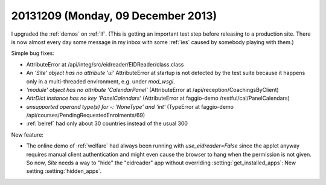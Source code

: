 ===================================
20131209 (Monday, 09 December 2013)
===================================

I upgraded the :ref:`demos` on :ref:`lf`. 
(This is getting an important test step before releasing 
to a production site. There is now almost every day some message 
in my inbox with some :ref:`ies` caused by somebody playing 
with them.)

Simple bug fixes:

- AttributeError at /api/integ/src/eidreader/EIDReader/class.class

- An `'Site' object has no attribute 'ui'` AttributeError at startup 
  is not detected by the test suite because it happens only in a 
  multi-threaded environment, e.g. under `mod_wsgi`.

- `'module' object has no attribute 'CalendarPanel'`
  (AttributeError at /api/reception/CoachingsByClient)

- `AttrDict instance has no key 'PanelCalendars'`
  (AttributeError at faggio-demo /restful/cal/PanelCalendars)

- `unsupported operand type(s) for -: 'NoneType' and 'int'`
  (TypeError at faggio-demo /api/courses/PendingRequestedEnrolments/69)

- :ref:`belref` had only about 30 countries instead of the usual 300


New feature:

- The online demo of :ref:`welfare` had always been running with
  `use_eidreader=False` since the applet anyway requires manual client
  authentication and might even cause the browser to hang when the
  permission is not given.  So now, `Site` needs a way to "hide" the
  "eidreader" app without overriding :setting:`get_installed_apps`:
  New setting :setting:`hidden_apps`.
